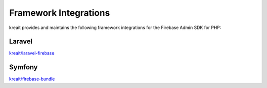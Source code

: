 ######################
Framework Integrations
######################

kreait provides and maintains the following framework integrations for the Firebase Admin SDK for PHP:

*******
Laravel
*******

`kreait/laravel-firebase <https://github.com/kreait/laravel-firebase>`_

*******
Symfony
*******

`kreait/firebase-bundle <https://github.com/kreait/firebase-bundle>`_
